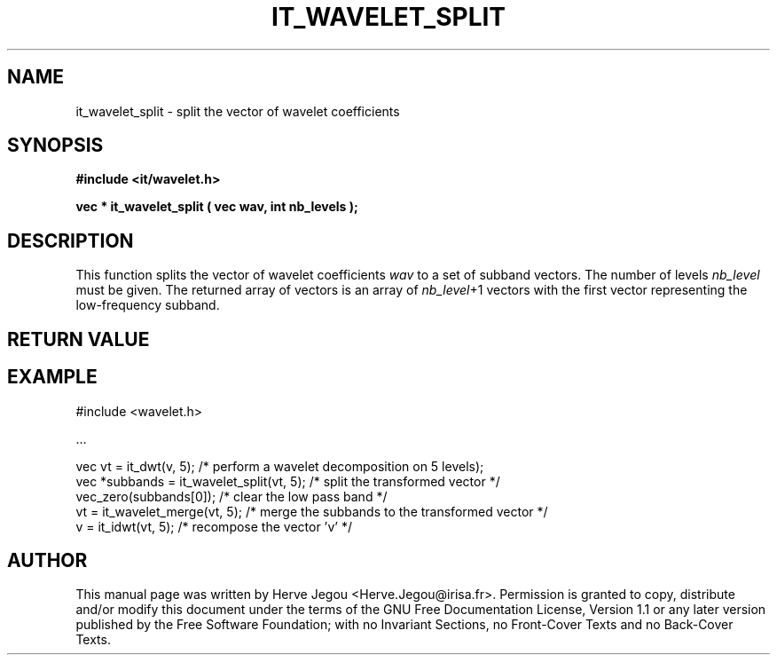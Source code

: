.\" This manpage has been automatically generated by docbook2man 
.\" from a DocBook document.  This tool can be found at:
.\" <http://shell.ipoline.com/~elmert/comp/docbook2X/> 
.\" Please send any bug reports, improvements, comments, patches, 
.\" etc. to Steve Cheng <steve@ggi-project.org>.
.TH "IT_WAVELET_SPLIT" "3" "01 August 2006" "" ""

.SH NAME
it_wavelet_split \- split the vector of wavelet coefficients
.SH SYNOPSIS
.sp
\fB#include <it/wavelet.h>
.sp
vec * it_wavelet_split ( vec wav, int nb_levels
);
\fR
.SH "DESCRIPTION"
.PP
This function splits the vector of wavelet coefficients \fIwav\fR to a set of subband vectors. The number of levels \fInb_level\fR must be given. The returned array of vectors is an array of \fInb_level\fR+1 vectors with the first vector representing the low-frequency subband.
.SH "RETURN VALUE"
.PP
.SH "EXAMPLE"

.nf

#include <wavelet.h>

\&...

vec vt = it_dwt(v, 5); /* perform a wavelet decomposition on 5 levels);
vec *subbands = it_wavelet_split(vt, 5); /* split the transformed vector */
vec_zero(subbands[0]); /* clear the low pass band */
vt = it_wavelet_merge(vt, 5); /* merge the subbands to the transformed vector */
v = it_idwt(vt, 5);     /* recompose the vector 'v' */
.fi
.SH "AUTHOR"
.PP
This manual page was written by Herve Jegou <Herve.Jegou@irisa.fr>\&.
Permission is granted to copy, distribute and/or modify this
document under the terms of the GNU Free
Documentation License, Version 1.1 or any later version
published by the Free Software Foundation; with no Invariant
Sections, no Front-Cover Texts and no Back-Cover Texts.
